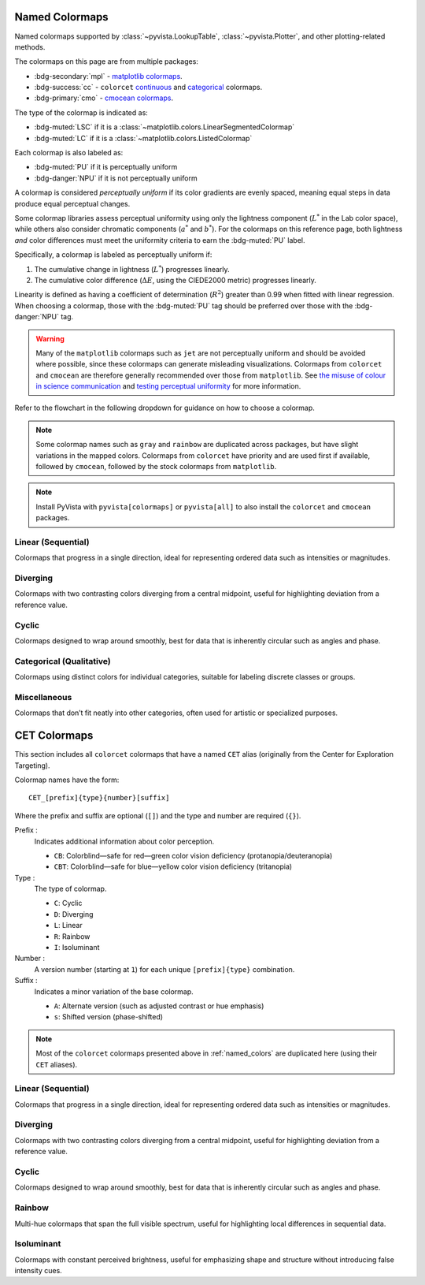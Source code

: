 .. _named_colormaps:

Named Colormaps
===============

Named colormaps supported by :class:`~pyvista.LookupTable`, :class:`~pyvista.Plotter`,
and other plotting-related methods.

The colormaps on this page are from multiple packages:

- :bdg-secondary:`mpl` -
  `matplotlib colormaps <https://matplotlib.org/stable/gallery/color/colormap_reference.html>`_.
- :bdg-success:`cc` -
  ``colorcet`` `continuous <https://colorcet.holoviz.org/user_guide/Continuous.html#named-colormaps>`_
  and `categorical <https://colorcet.holoviz.org/user_guide/Categorical.html#categorical>`_
  colormaps.
- :bdg-primary:`cmo` - `cmocean colormaps <https://matplotlib.org/cmocean/>`_.

The type of the colormap is indicated as:

- :bdg-muted:`LSC` if it is a :class:`~matplotlib.colors.LinearSegmentedColormap`
- :bdg-muted:`LC` if it is a :class:`~matplotlib.colors.ListedColormap`

Each colormap is also labeled as:

- :bdg-muted:`PU` if it is perceptually uniform
- :bdg-danger:`NPU` if it is not perceptually uniform

A colormap is considered *perceptually uniform* if its color gradients are
evenly spaced, meaning equal steps in data produce equal perceptual changes.

Some colormap libraries assess perceptual uniformity using only the lightness
component (:math:`L^*` in the Lab color space), while others also consider
chromatic components (:math:`a^*` and :math:`b^*`). For the colormaps on this
reference page, both lightness *and* color differences must meet the uniformity
criteria to earn the :bdg-muted:`PU` label.

Specifically, a colormap is labeled as perceptually uniform if:

#. The cumulative change in lightness (:math:`L^*`) progresses linearly.
#. The cumulative color difference (:math:`\Delta E`, using the CIEDE2000
   metric) progresses linearly.

Linearity is defined as having a coefficient of determination (:math:`R^2`)
greater than 0.99 when fitted with linear regression.
When choosing a colormap, those with the :bdg-muted:`PU` tag should be
preferred over those with the :bdg-danger:`NPU` tag.

.. warning::

    Many of the ``matplotlib`` colormaps such as ``jet`` are not perceptually
    uniform and should be avoided where possible, since these colormaps
    can generate misleading visualizations. Colormaps from ``colorcet`` and
    ``cmocean`` are therefore generally recommended over those from ``matplotlib``.
    See `the misuse of colour in science communication <https://doi.org/10.1038/s41467-020-19160-7>`_
    and `testing perceptual uniformity <https://colorcet.holoviz.org/user_guide/Continuous.html#testing-perceptual-uniformity>`_
    for more information.

Refer to the flowchart in the following dropdown for guidance on how
to choose a colormap.

.. dropdown:: Guideline for choosing the right scientific colormap

    .. image:: https://media.springernature.com/full/springer-static/image/art%3A10.1038%2Fs41467-020-19160-7/MediaObjects/41467_2020_19160_Fig6_HTML.png

    Figure from Crameri, F., Shephard, G.E., & Heron, P.J. (2020). The misuse of
    colour in science communication. Nature Communications, 11, 5444.
    https://doi.org/10.1038/s41467-020-19160-7. Licensed under CC BY 4.0.

.. note::

    Some colormap names such as ``gray`` and ``rainbow`` are duplicated across
    packages, but have slight variations in the mapped colors. Colormaps from
    ``colorcet`` have priority and are used first if available, followed
    by ``cmocean``, followed by the stock colormaps from ``matplotlib``.

.. note::

    Install PyVista with ``pyvista[colormaps]`` or ``pyvista[all]`` to also
    install the ``colorcet`` and ``cmocean`` packages.

.. seealso::

    :ref:`colormap_example`
        Example using colormaps from different sources.

    :ref:`named_colors`
        Similar reference for named colors.

Linear (Sequential)
-------------------

Colormaps that progress in a single direction, ideal for representing ordered
data such as intensities or magnitudes.

.. dropdown::
    :open:

    .. include:: /api/utilities/colormap_table/colormap_table_LINEAR.rst

Diverging
---------

Colormaps with two contrasting colors diverging from a central midpoint, useful
for highlighting deviation from a reference value.

.. dropdown::
    :open:

    .. include:: /api/utilities/colormap_table/colormap_table_DIVERGING.rst

Cyclic
------

Colormaps designed to wrap around smoothly, best for data that is inherently
circular such as angles and phase.

.. dropdown::
    :open:

    .. include:: /api/utilities/colormap_table/colormap_table_CYCLIC.rst

Categorical (Qualitative)
-------------------------

Colormaps using distinct colors for individual categories, suitable for labeling
discrete classes or groups.

.. dropdown::
    :open:

    .. include:: /api/utilities/colormap_table/colormap_table_CATEGORICAL.rst

Miscellaneous
-------------

Colormaps that don’t fit neatly into other categories, often used for artistic
or specialized purposes.

.. dropdown::
    :open:

    .. include:: /api/utilities/colormap_table/colormap_table_MISC.rst

CET Colormaps
=============

This section includes all ``colorcet`` colormaps that have a named ``CET``
alias (originally from the Center for Exploration Targeting).

Colormap names have the form::

    CET_[prefix]{type}{number}[suffix]

Where the prefix and suffix are optional (``[]``) and the type and number are
required (``{}``).

Prefix :
    Indicates additional information about color perception.

    - ``CB``: Colorblind—safe for red—green color vision deficiency (protanopia/deuteranopia)
    - ``CBT``: Colorblind—safe for blue—yellow color vision deficiency (tritanopia)

Type :
    The type of colormap.

    - ``C``: Cyclic
    - ``D``: Diverging
    - ``L``: Linear
    - ``R``: Rainbow
    - ``I``: Isoluminant

Number :
    A version number (starting at ``1``) for each unique ``[prefix]{type}`` combination.

Suffix :
    Indicates a minor variation of the base colormap.

    - ``A``: Alternate version (such as adjusted contrast or hue emphasis)
    - ``s``: Shifted version (phase-shifted)

.. note::

    Most of the ``colorcet`` colormaps presented above in :ref:`named_colors`
    are duplicated here (using their ``CET`` aliases).

Linear (Sequential)
-------------------

Colormaps that progress in a single direction, ideal for representing ordered
data such as intensities or magnitudes.

.. dropdown::
    :open:

    .. include:: /api/utilities/colormap_table/colormap_table_CET_LINEAR.rst

Diverging
---------

Colormaps with two contrasting colors diverging from a central midpoint, useful
for highlighting deviation from a reference value.

.. dropdown::
    :open:

    .. include:: /api/utilities/colormap_table/colormap_table_CET_DIVERGING.rst

Cyclic
------

Colormaps designed to wrap around smoothly, best for data that is inherently
circular such as angles and phase.

.. dropdown::
    :open:

    .. include:: /api/utilities/colormap_table/colormap_table_CET_CYCLIC.rst

Rainbow
-------

Multi-hue colormaps that span the full visible spectrum, useful for highlighting
local differences in sequential data.

.. dropdown::
    :open:

    .. include:: /api/utilities/colormap_table/colormap_table_CET_RAINBOW.rst

Isoluminant
-----------

Colormaps with constant perceived brightness, useful for emphasizing shape and
structure without introducing false intensity cues.

.. dropdown::
    :open:

    .. include:: /api/utilities/colormap_table/colormap_table_CET_ISOLUMINANT.rst

